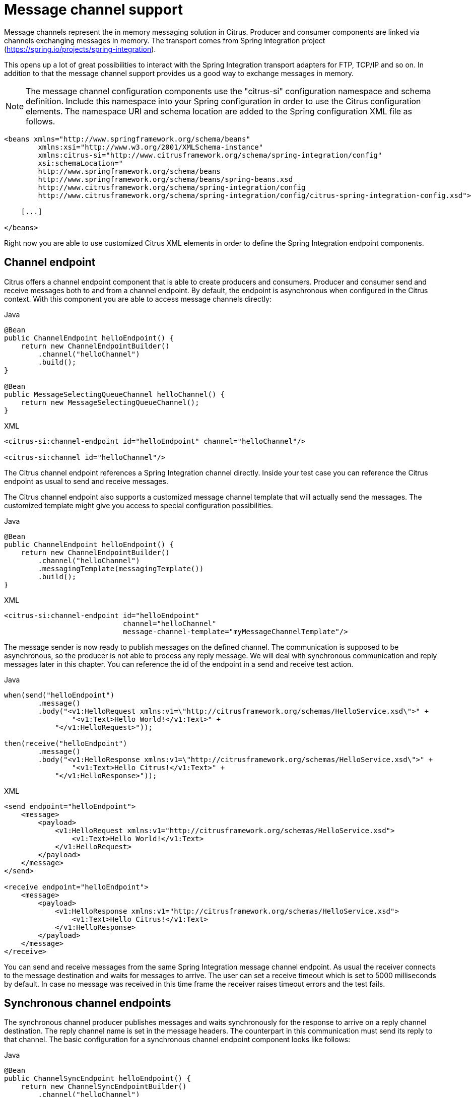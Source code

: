 [[message-channels]]
= Message channel support

Message channels represent the in memory messaging solution in Citrus. Producer and consumer components are linked via channels
exchanging messages in memory. The transport comes from Spring Integration project (https://spring.io/projects/spring-integration[https://spring.io/projects/spring-integration]).

This opens up a lot of great possibilities to interact with the Spring Integration transport adapters for FTP, TCP/IP and
so on. In addition to that the message channel support provides us a good way to exchange messages in memory.

NOTE: The message channel configuration components use the "citrus-si" configuration namespace and schema definition. Include
this namespace into your Spring configuration in order to use the Citrus configuration elements. The namespace URI and schema
location are added to the Spring configuration XML file as follows.

[source,xml]
----
<beans xmlns="http://www.springframework.org/schema/beans"
        xmlns:xsi="http://www.w3.org/2001/XMLSchema-instance"
        xmlns:citrus-si="http://www.citrusframework.org/schema/spring-integration/config"
        xsi:schemaLocation="
        http://www.springframework.org/schema/beans
        http://www.springframework.org/schema/beans/spring-beans.xsd
        http://www.citrusframework.org/schema/spring-integration/config
        http://www.citrusframework.org/schema/spring-integration/config/citrus-spring-integration-config.xsd">

    [...]

</beans>
----

Right now you are able to use customized Citrus XML elements in order to define the Spring Integration endpoint components.

[[channel-endpoint]]
== Channel endpoint

Citrus offers a channel endpoint component that is able to create producers and consumers. Producer and consumer
send and receive messages both to and from a channel endpoint. By default, the endpoint is asynchronous when configured
in the Citrus context. With this component you are able to access message channels directly:

.Java
[source,java,indent=0,role="primary"]
----
@Bean
public ChannelEndpoint helloEndpoint() {
    return new ChannelEndpointBuilder()
        .channel("helloChannel")
        .build();
}

@Bean
public MessageSelectingQueueChannel helloChannel() {
    return new MessageSelectingQueueChannel();
}
----

.XML
[source,xml,indent=0,role="secondary"]
----
<citrus-si:channel-endpoint id="helloEndpoint" channel="helloChannel"/>

<citrus-si:channel id="helloChannel"/>
----

The Citrus channel endpoint references a Spring Integration channel directly. Inside your test case you can reference the
Citrus endpoint as usual to send and receive messages.

The Citrus channel endpoint also supports a customized message channel template that will actually send the messages. The
customized template might give you access to special configuration possibilities.

.Java
[source,java,indent=0,role="primary"]
----
@Bean
public ChannelEndpoint helloEndpoint() {
    return new ChannelEndpointBuilder()
        .channel("helloChannel")
        .messagingTemplate(messagingTemplate())
        .build();
}
----

.XML
[source,xml,indent=0,role="secondary"]
----
<citrus-si:channel-endpoint id="helloEndpoint"
                            channel="helloChannel"
                            message-channel-template="myMessageChannelTemplate"/>
----

The message sender is now ready to publish messages on the defined channel. The communication is supposed to be asynchronous,
so the producer is not able to process any reply message. We will deal with synchronous communication and reply messages
later in this chapter. You can reference the id of the endpoint in a send and receive test action.

.Java
[source,java,indent=0,role="primary"]
----
when(send("helloEndpoint")
        .message()
        .body("<v1:HelloRequest xmlns:v1=\"http://citrusframework.org/schemas/HelloService.xsd\">" +
                "<v1:Text>Hello World!</v1:Text>" +
            "</v1:HelloRequest>"));

then(receive("helloEndpoint")
        .message()
        .body("<v1:HelloResponse xmlns:v1=\"http://citrusframework.org/schemas/HelloService.xsd\">" +
                "<v1:Text>Hello Citrus!</v1:Text>" +
            "</v1:HelloResponse>"));
----

.XML
[source,xml,indent=0,role="secondary"]
----
<send endpoint="helloEndpoint">
    <message>
        <payload>
            <v1:HelloRequest xmlns:v1="http://citrusframework.org/schemas/HelloService.xsd">
                <v1:Text>Hello World!</v1:Text>
            </v1:HelloRequest>
        </payload>
    </message>
</send>

<receive endpoint="helloEndpoint">
    <message>
        <payload>
            <v1:HelloResponse xmlns:v1="http://citrusframework.org/schemas/HelloService.xsd">
                <v1:Text>Hello Citrus!</v1:Text>
            </v1:HelloResponse>
        </payload>
    </message>
</receive>
----

You can send and receive messages from the same Spring Integration message channel endpoint. As usual the receiver connects
to the message destination and waits for messages to arrive. The user can set a receive timeout which is set to 5000 milliseconds
by default. In case no message was received in this time frame the receiver raises timeout errors and the test fails.

[[synchronous-channel-endpoints]]
== Synchronous channel endpoints

The synchronous channel producer publishes messages and waits synchronously for the response to arrive on a reply channel
destination. The reply channel name is set in the message headers. The counterpart in this communication must send its
reply to that channel. The basic configuration for a synchronous channel endpoint component looks like follows:

.Java
[source,java,indent=0,role="primary"]
----
@Bean
public ChannelSyncEndpoint helloEndpoint() {
    return new ChannelSyncEndpointBuilder()
        .channel("helloChannel")
        .replyTimeout(1000L)
        .pollingInterval(1000L)
        .build();
}
----

.XML
[source,xml,indent=0,role="secondary"]
----
<citrus-si:channel-sync-endpoint id="helloSyncEndpoint"
                            channel="helloChannel"
                            reply-timeout="1000"
                            polling-interval="1000"/>
----

Synchronous message channel endpoints usually do poll for synchronous reply messages for processing the reply messages.
The poll interval is an optional setting in order to manage the amount of reply message handshake attempts. When the endpoint
was able to receive the reply message synchronously the test case can verify the reply.

In case all polling attempts have failed the action raises a timeout error, and the test will fail.

NOTE: By default, the channel endpoint uses temporary reply channel destinations. The temporary reply channels are only
used once for a single communication handshake. The temporary reply channel is deleted automatically.

When sending a message to this endpoint in the first place the producer will wait synchronously for the response message
to arrive on the reply channel. You can receive the reply message in your test case using the same endpoint component. So
we have two actions on the same endpoint, first send then receive.

.Java
[source,java,indent=0,role="primary"]
----
when(send("helloSyncEndpoint")
        .message()
        .body("<v1:HelloRequest xmlns:v1=\"http://citrusframework.org/schemas/HelloService.xsd\">" +
                "<v1:Text>Hello World!</v1:Text>" +
            "</v1:HelloRequest>"));

then(receive("helloSyncEndpoint")
        .message()
        .body("<v1:HelloResponse xmlns:v1=\"http://citrusframework.org/schemas/HelloService.xsd\">" +
                "<v1:Text>Hello Citrus!</v1:Text>" +
            "</v1:HelloResponse>"));
----

.XML
[source,xml,indent=0,role="secondary"]
----
<send endpoint="helloSyncEndpoint">
    <message>
        <payload>
            <v1:HelloRequest xmlns:v1="http://citrusframework.org/schemas/HelloService.xsd">
                <v1:Text>Hello World!</v1:Text>
            </v1:HelloRequest>
        </payload>
    </message>
</send>

<receive endpoint="helloSyncEndpoint">
    <message>
        <payload>
            <v1:HelloResponse xmlns:v1="http://citrusframework.org/schemas/HelloService.xsd">
                <v1:Text>Hello Citrus!</v1:Text>
            </v1:HelloResponse>
        </payload>
    </message>
</receive>
----

This is how you handle synchronous communication as a sender. You publish messages to a channel and wait for reply messages
on a temporary reply channel. The next section deals with the same synchronous communication, but now Citrus will receive
a request and send a synchronous reply message to a temporary reply channel.

As usual the reply channel name is stored in the message headers. Citrus handles this synchronous communication with the
same synchronous channel endpoint component. The handling of temporary reply destinations is done automatically behind
the scenes.

So we have again two actions in our test case, but this time first receive then send.

.Java
[source,java,indent=0,role="primary"]
----
when(receive("helloSyncEndpoint")
        .message()
        .body("<v1:HelloRequest xmlns:v1=\"http://citrusframework.org/schemas/HelloService.xsd\">" +
                "<v1:Text>Hello World!</v1:Text>" +
            "</v1:HelloRequest>"));

then(send("helloSyncEndpoint")
        .message()
        .body("<v1:HelloResponse xmlns:v1=\"http://citrusframework.org/schemas/HelloService.xsd\">" +
                "<v1:Text>Hello Citrus!</v1:Text>" +
            "</v1:HelloResponse>"));
----

.XML
[source,xml,indent=0,role="secondary"]
----
<receive endpoint="helloSyncEndpoint">
    <message>
        <payload>
            <v1:HelloRequest xmlns:v1="http://citrusframework.org/schemas/HelloService.xsd">
                <v1:Text>Hello World!</v1:Text>
            </v1:HelloRequest>
        </payload>
    </message>
</receive>

<send endpoint="helloSyncEndpoint">
    <message>
        <payload>
            <v1:HelloResponse xmlns:v1="http://citrusframework.org/schemas/HelloService.xsd">
                <v1:Text>Hello Citrus!</v1:Text>
            </v1:HelloResponse>
        </payload>
    </message>
</send>
----

[[message-channel-selector]]
== Message selectors

A channel can hold multiple messages at the same time. Usually you receive messages using first-in-first-out pattern. Message
selectors enable you to select messages form that channel so you can pick messages form a channel based on a selector evaluation.

Citrus introduces a special queue message channel implementation that support message selectors.

.Java
[source,java,indent=0,role="primary"]
----
@Bean
public MessageSelectingQueueChannel helloChannel() {
    return new MessageSelectingQueueChannel();
}
----

.XML
[source,xml,indent=0,role="secondary"]
----
<citrus-si:channel id="orderChannel" capacity="5"/>
----

The Citrus message channel implementation extends the queue channel implementation from Spring Integration. So we can add
a capacity attribute for this channel. A receive test action makes use of message selectors on header values as described
in link:#receive-message-selectors[message-selector].

In addition to that we have implemented other message filter possibilities on message channels that we discuss in the next
sections.

[[payload-matching-message-channel-selector]]
== Payload matching selector

You can select messages based on the payload content. Either you define the expected payload as an exact match in the selector
or you make use of Citrus validation matchers which is more adequate in most scenarios.

Assume there are two different plain text messages living on a message channel waiting to be picked up by a consumer.

[source,text]
----
Hello, welcome!
----

[source,text]
----
GoodBye, see you next time!
----

The tester would like to pick up the message starting with *GoodBye* in our test case. The other messages should be left on the
channel as we are not interested in it right now. We can define a payload matching selector in the receive action like this:

.Java
[source,java,indent=0,role="primary"]
----
when(receive("orderChannelEndpoint")
        .selector(Collections.singletonMap("payload", "@startsWith(GoodBye)@"))
        .message()
        .body("GoodBye, see you next time!"));
----

.XML
[source,xml,indent=0,role="secondary"]
----
<receive endpoint="orderChannelEndpoint">
    <selector>
        <element name="payload" value="@startsWith(GoodBye)@"/>
    </selector>
    <message>
        <payload>GoodBye, see you next time!</payload>
    </message>
</receive>
----

The Citrus receiver picks up the *GoodBye* from the channel selected via the payload matching expression defined in the
selector element. Of course, you can also combine message header selectors and payload matching selectors as shown in this
example below where a message header *sequenceId* is added to the selection logic.

.Java
[source,java,indent=0,role="primary"]
----
Map<String, String> selectorMap = new HashMap<>();
selectorMap.put("payload", "@startsWith(GoodBye)@");
selectorMap.put("sequenceId", "1234");

when(receive("orderChannelEndpoint")
        .selector(selector)
        .message()
        .body("GoodBye, see you next time!"));
----

.XML
[source,xml,indent=0,role="secondary"]
----
<selector>
    <element name="payload" value="@startsWith(GoodBye)@"/>
    <element name="sequenceId" value="1234"/>
</selector>
----

[[root-qname-message-channel-selector]]
== Root QName selector

As a special payload matching selector you can use the XML root QName of your message as selection criteria when dealing
with XML message content. Let's see how this works in a small example:

We have two different XML messages on a message channel waiting to be picked up by a consumer.

[source,xml]
----
<HelloMessage xmlns="http://citrusframework.org/schema">Hello Citrus</HelloMessage>
----

[source,xml]
----
<GoodbyeMessage xmlns="http://citrusframework.org/schema">Goodbye Citrus</GoodbyeMessage>
----

We would like to pick up the *GoodbyeMessage* in our test case. The *HelloMessage* should be left on the message channel
as we are not interested in it right now. We can define a root qname message selector in the receive action like this:

.Java
[source,java,indent=0,role="primary"]
----
when(receive("orderChannelEndpoint")
        .selector(Collections.singletonMap("root-qname", "GoodbyeMessage"))
        .message()
        .body("<GoodbyeMessage xmlns=\"http://citrusframework.org/schema\">Goodbye Citrus</GoodbyeMessage>"));
----

.XML
[source,xml,indent=0,role="secondary"]
----
<receive endpoint="orderChannelEndpoint">
    <selector>
        <element name="root-qname" value="GoodbyeMessage"/>
    </selector>
    <message>
        <payload>
            <GoodbyeMessage xmlns="http://citrusframework.org/schema">Goodbye Citrus</GoodbyeMessage>
        </payload>
    </message>
</receive>
----

The Citrus receiver picks up the *GoodbyeMessage* from the channel selected via the root qname of the XML message payload.
Of course, you can also combine message header selectors and root qname selectors as shown in this example below where a
message header *sequenceId* is added to the selection logic.

.Java
[source,java,indent=0,role="primary"]
----
Map<String, String> selectorMap = new HashMap<>();
selectorMap.put("root-qname", "GoodbyeMessage");
selectorMap.put("sequenceId", "1234");

when(receive("orderChannelEndpoint")
        .selector(selector)
        .message()
        .body("GoodBye, see you next time!"));
----

.XML
[source,xml,indent=0,role="secondary"]
----
<selector>
    <element name="root-qname" value="GoodbyeMessage"/>
    <element name="sequenceId" value="1234"/>
</selector>
----

As we deal with XML qname values, we can also use namespaces in our selector root qname selection.

.Java
[source,java,indent=0,role="primary"]
----
when(receive("orderChannelEndpoint")
        .selector(Collections.singletonMap("root-qname", "{http://citrusframework.org/schema}GoodbyeMessage"))
        .message()
        .body("<GoodbyeMessage xmlns=\"http://citrusframework.org/schema\">Goodbye Citrus</GoodbyeMessage>"));
----

.XML
[source,xml,indent=0,role="secondary"]
----
<selector>
    <element name="root-qname" value="{http://citrusframework.org/schema}GoodbyeMessage"/>
</selector>
----

[[xpath-message-channel-selector]]
== Xpath selector

It is also possible to evaluate some XPath expression on the message payload in order to select a message from a message
channel. The XPath expression outcome must match an expected value and only then the message is consumed from the channel.

The syntax for the XPath expression is to be defined as the element name like this:

.Java
[source,java,indent=0,role="primary"]
----
when(receive("orderChannelEndpoint")
        .selector(Collections.singletonMap("xpath://Order/status", "pending"))
        .message()
        .body("<Order><status>pending</status></Order>"));
----

.XML
[source,xml,indent=0,role="secondary"]
----
<selector>
    <element name="xpath://Order/status" value="pending"/>
</selector>
----

The message selector looks for order messages with *status="pending"* in the message payload. This means that following
messages would get accepted/declined by the message selector.

[source,xml]
----
<Order><status>pending</status></Order> <!-- ACCEPTED -->
<Order><status>finished</status></Order> <!-- NOT ACCEPTED -->
----

Of course, you can also use XML namespaces in your XPath expressions when selecting messages from channels.

.Java
[source,java,indent=0,role="primary"]
----
when(receive("orderChannelEndpoint")
        .selector(Collections.singletonMap("xpath://ns1:Order/ns1:status", "pending"))
        .message()
        .body("<Order><status>pending</status></Order>"));
----

.XML
[source,xml,indent=0,role="secondary"]
----
<selector>
    <element name="xpath://ns1:Order/ns1:status" value="pending"/>
</selector>
----

Namespace prefixes must match the incoming message - otherwise the XPath expression will not work as expected. In our example
the message should look like this:

[source,xml]
----
<ns1:Order xmlns:ns1="http://citrus.org/schema"><ns1:status>pending</ns1:status></ns1:Order>
----

Knowing the correct XML namespace prefix is not always easy. If you are not sure which namespace prefix to choose Citrus
ships with a dynamic namespace replacement for XPath expressions. The XPath expression looks like this and is most flexible:

.Java
[source,java,indent=0,role="primary"]
----
when(receive("orderChannelEndpoint")
        .selector(Collections.singletonMap(
                "xpath://{http://citrus.org/schema}:Order/{http://citrus.org/schema}:status", "pending"))
        .message()
        .body("<Order><status>pending</status></Order>"));
----

.XML
[source,xml,indent=0,role="secondary"]
----
<selector>
    <element name="xpath://{http://citrus.org/schema}:Order/{http://citrus.org/schema}:status"
                value="pending"/>
</selector>
----

This will match all incoming messages regardless the XML namespace prefix that is used.

[[json-path-message-channel-selector]]
== JsonPath selector

It is also possible to evaluate some JsonPath expression on the message payload in order to select a message from a message
channel. The JsonPath expression outcome must match an expected value and only then the message is consumed from the channel.

The syntax for the JsonPath expression is to be defined as the element name like this:

.Java
[source,java,indent=0,role="primary"]
----
when(receive("orderChannelEndpoint")
        .selector(Collections.singletonMap("jsonPath:$.order.status", "pending"))
        .message()
        .body("{ \"order\": { \"status\": \"pending\" } }"));
----

.XML
[source,xml,indent=0,role="secondary"]
----
<selector>
    <element name="jsonPath:$.order.status" value="pending"/>
</selector>
----

The message selector looks for order messages with *status="pending"* in the message payload. This means that following messages would get accepted/declined by the message selector.

[source,json]
----
{ "order": { "status": "pending" } } //ACCEPTED
{ "order": { "status": "finished" } } //NOT ACCEPTED
----

